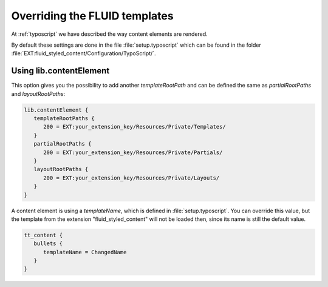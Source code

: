 ﻿.. include:: ../../Includes.txt

.. _overriding-fluid-templates:

==============================
Overriding the FLUID templates
==============================

At :ref:`typoscript` we have described the way content elements are rendered.

By default these settings are done in the file :file:`setup.typoscript` which can be found in the
folder :file:`EXT:fluid_styled_content/Configuration/TypoScript/`.


.. _overriding-fluid-templates-using-lib-fluidcontent:

Using lib.contentElement
========================

This option gives you the possibility to add another `templateRootPath` and can be defined
the same as `partialRootPaths` and `layoutRootPaths`:

.. code-block:: typoscript

   lib.contentElement {
      templateRootPaths {
         200 = EXT:your_extension_key/Resources/Private/Templates/
      }
      partialRootPaths {
         200 = EXT:your_extension_key/Resources/Private/Partials/
      }
      layoutRootPaths {
         200 = EXT:your_extension_key/Resources/Private/Layouts/
      }
   }

A content element is using a `templateName`, which is defined in :file:`setup.typoscript`. You
can override this value, but the template from the extension "fluid_styled_content" will
not be loaded then, since its name is still the default value.

.. code-block:: typoscript

   tt_content {
      bullets {
         templateName = ChangedName
      }
   }

